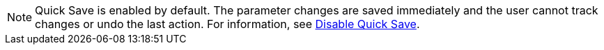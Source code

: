 NOTE: Quick Save is enabled by default. 
The parameter changes are saved immediately and the user cannot track changes or undo the last action. 
For information, see xref:webgui/userguide-settings.adoc#webgui-settings-quicksave-disable[Disable Quick Save].

